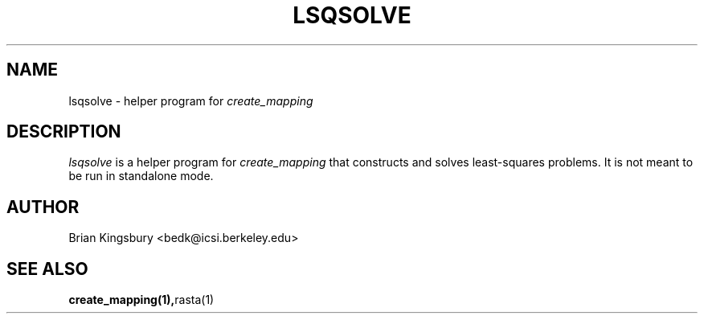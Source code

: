 . $Header: /n/posole/da/bedk/speech/src/mapping/RCS/lsqsolve.1,v 1.3 1996/02/27 19:43:32 bedk Exp $
.\" A few notes:
.\" i) Don't add extra blank lines - these appear in the output and
.\"    leaves too much space when display on the screen
.\"
.\" This title line needs to be changed to contain your program name,
.\" but the date will be changed automatically by RCS.
.TH LSQSOLVE 1 "$Date: 1996/02/27 19:43:32 $" ICSI
.\" Don't do anything clever in the section below - it messes up the
.\" whatis database that's accessed using "man -k"
.SH NAME
lsqsolve \- helper program for
.I create_mapping
.SH DESCRIPTION
.I lsqsolve
is a helper program for
.I create_mapping
that constructs and solves least-squares problems.  It is not meant to be
run in standalone mode.
.SH AUTHOR
Brian Kingsbury <bedk@icsi.berkeley.edu>
.SH SEE ALSO
.BR create_mapping(1), rasta(1)

